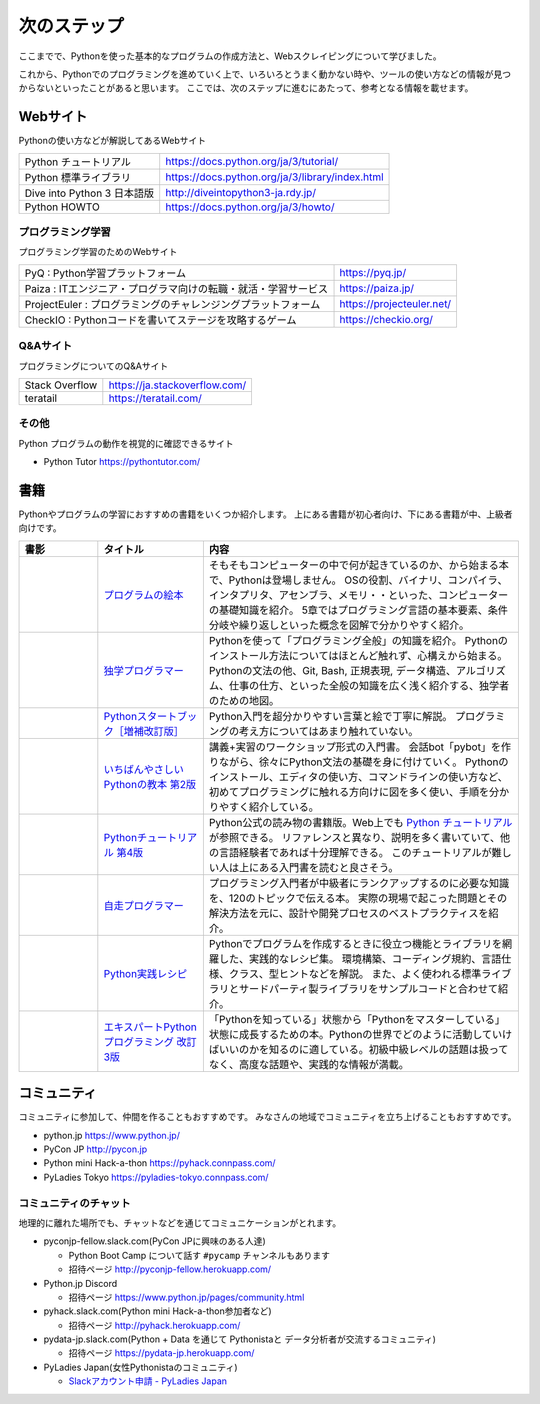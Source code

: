 ==============
 次のステップ
==============

ここまでで、Pythonを使った基本的なプログラムの作成方法と、Webスクレイピングについて学びました。

これから、Pythonでのプログラミングを進めていく上で、いろいろとうまく動かない時や、ツールの使い方などの情報が見つからないといったことがあると思います。
ここでは、次のステップに進むにあたって、参考となる情報を載せます。

.. index:: Web sites

Webサイト
=========
Pythonの使い方などが解説してあるWebサイト

.. list-table::

   * - Python チュートリアル
     - https://docs.python.org/ja/3/tutorial/
   * - Python 標準ライブラリ
     - https://docs.python.org/ja/3/library/index.html
   * - Dive into Python 3 日本語版
     - http://diveintopython3-ja.rdy.jp/
   * - Python HOWTO
     - https://docs.python.org/ja/3/howto/

.. index:: Web sites to learn programming

プログラミング学習
------------------
プログラミング学習のためのWebサイト

.. list-table::

   * - PyQ : Python学習プラットフォーム
     - https://pyq.jp/
   * - Paiza : ITエンジニア・プログラマ向けの転職・就活・学習サービス
     - https://paiza.jp/
   * - ProjectEuler : プログラミングのチャレンジングプラットフォーム
     - https://projecteuler.net/
   * - CheckIO : Pythonコードを書いてステージを攻略するゲーム
     - https://checkio.org/

.. index:: Q&A web sites for programming

Q&Aサイト
---------
プログラミングについてのQ&Aサイト

.. list-table::

   * - Stack Overflow
     - https://ja.stackoverflow.com/
   * - teratail
     - https://teratail.com/

その他
------
Python プログラムの動作を視覚的に確認できるサイト

* Python Tutor https://pythontutor.com/

.. index:: Books

書籍
====
Pythonやプログラムの学習におすすめの書籍をいくつか紹介します。
上にある書籍が初心者向け、下にある書籍が中、上級者向けです。

.. list-table::
   :header-rows: 1
   :widths: 15, 20, 60

   * - 書影
     - タイトル
     - 内容
   * - |program-no-ehon|
     - `プログラムの絵本 <http://www.ank.co.jp/books/data/2016/program_ehon.html>`_
     - そもそもコンピューターの中で何が起きているのか、から始まる本で、Pythonは登場しません。
       OSの役割、バイナリ、コンパイラ、インタプリタ、アセンブラ、メモリ・・といった、コンピューターの基礎知識を紹介。
       5章ではプログラミング言語の基本要素、条件分岐や繰り返しといった概念を図解で分かりやすく紹介。
   * - |dokugaku|
     - `独学プログラマー <https://bookplus.nikkei.com/atcl/catalog/18/C92270/>`_
     - Pythonを使って「プログラミング全般」の知識を紹介。
       Pythonのインストール方法についてはほとんど触れず、心構えから始まる。
       Pythonの文法の他、Git, Bash, 正規表現, データ構造、アルゴリズム、仕事の仕方、といった全般の知識を広く浅く紹介する、独学者のための地図。
   * - |startbook|
     - `Pythonスタートブック［増補改訂版］ <https://gihyo.jp/book/2018/978-4-7741-9643-5>`_
     - Python入門を超分かりやすい言葉と絵で丁寧に解説。
       プログラミングの考え方についてはあまり触れていない。
   * - |ichiyasa|
     - `いちばんやさしいPythonの教本 第2版 <https://book.impress.co.jp/books/1119101162>`_
     - 講義+実習のワークショップ形式の入門書。
       会話bot「pybot」を作りながら、徐々にPython文法の基礎を身に付けていく。
       Pythonのインストール、エディタの使い方、コマンドラインの使い方など、初めてプログラミングに触れる方向けに図を多く使い、手順を分かりやすく紹介している。
   * - |tutorial|
     - `Pythonチュートリアル 第4版 <https://www.oreilly.co.jp/books/9784873119359/>`_
     - Python公式の読み物の書籍版。Web上でも `Python チュートリアル <https://docs.python.org/ja/3/tutorial/index.html>`_ が参照できる。
       リファレンスと異なり、説明を多く書いていて、他の言語経験者であれば十分理解できる。
       このチュートリアルが難しい人は上にある入門書を読むと良さそう。
   * - |jisou|
     - `自走プログラマー <https://gihyo.jp/book/2020/978-4-297-11197-7>`_
     - プログラミング入門者が中級者にランクアップするのに必要な知識を、120のトピックで伝える本。
       実際の現場で起こった問題とその解決方法を元に、設計や開発プロセスのベストプラクティスを紹介。
   * - |jissen|
     - `Python実践レシピ <https://gihyo.jp/book/2022/978-4-297-12576-9>`_
     - Pythonでプログラムを作成するときに役立つ機能とライブラリを網羅した、実践的なレシピ集。
       環境構築、コーディング規約、言語仕様、クラス、型ヒントなどを解説。
       また、よく使われる標準ライブラリとサードパーティ製ライブラリをサンプルコードと合わせて紹介。
   * - |expy|
     - `エキスパートPythonプログラミング 改訂3版 <https://www.kadokawa.co.jp/product/302105001236/>`_
     - 「Pythonを知っている」状態から「Pythonをマスターしている」状態に成長するための本。Pythonの世界でどのように活動していけばいいのかを知るのに適している。初級中級レベルの話題は扱ってなく、高度な話題や、実践的な情報が満載。

.. |program-no-ehon| image:: images/book-program-no-ehon.jpg
.. |dokugaku| image:: images/book-dokugaku.jpg
.. |startbook| image:: images/book-startbook.jpg
.. |ichiyasa| image:: images/book-ichiyasa.jpg
.. |tutorial| image:: images/book-tutorial.jpg
.. |jisou| image:: images/book-jisou-programmer.jpg
.. |jissen| image:: images/book-jissen.jpg
.. |expy| image:: images/book-expy.jpg
   
.. index:: Community

コミュニティ
============
コミュニティに参加して、仲間を作ることもおすすめです。
みなさんの地域でコミュニティを立ち上げることもおすすめです。

* python.jp https://www.python.jp/
* PyCon JP http://pycon.jp
* Python mini Hack-a-thon https://pyhack.connpass.com/
* PyLadies Tokyo https://pyladies-tokyo.connpass.com/

.. index::
    pair: Community; slack

コミュニティのチャット
----------------------
地理的に離れた場所でも、チャットなどを通じてコミュニケーションがとれます。

* pyconjp-fellow.slack.com(PyCon JPに興味のある人達)

  * Python Boot Camp について話す ``#pycamp`` チャンネルもあります
  * 招待ページ http://pyconjp-fellow.herokuapp.com/

* Python.jp Discord

  * 招待ページ https://www.python.jp/pages/community.html

* pyhack.slack.com(Python mini Hack-a-thon参加者など)

  * 招待ページ http://pyhack.herokuapp.com/

* pydata-jp.slack.com(Python + Data を通じて Pythonistaと データ分析者が交流するコミュニティ)

  * 招待ページ https://pydata-jp.herokuapp.com/

* PyLadies Japan(女性Pythonistaのコミュニティ)

  * `Slackアカウント申請 - PyLadies Japan <https://docs.google.com/forms/d/e/1FAIpQLSelRdBGus7o6MsijTZiTt1kFAoFYQlwYgrBPQOrGVwGlAmHNg/viewform>`_

